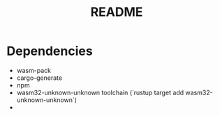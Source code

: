 #+TITLE: README

* Dependencies

- wasm-pack
- cargo-generate
- npm
- wasm32-unknown-unknown toolchain (`rustup target add wasm32-unknown-unknown`)
-
